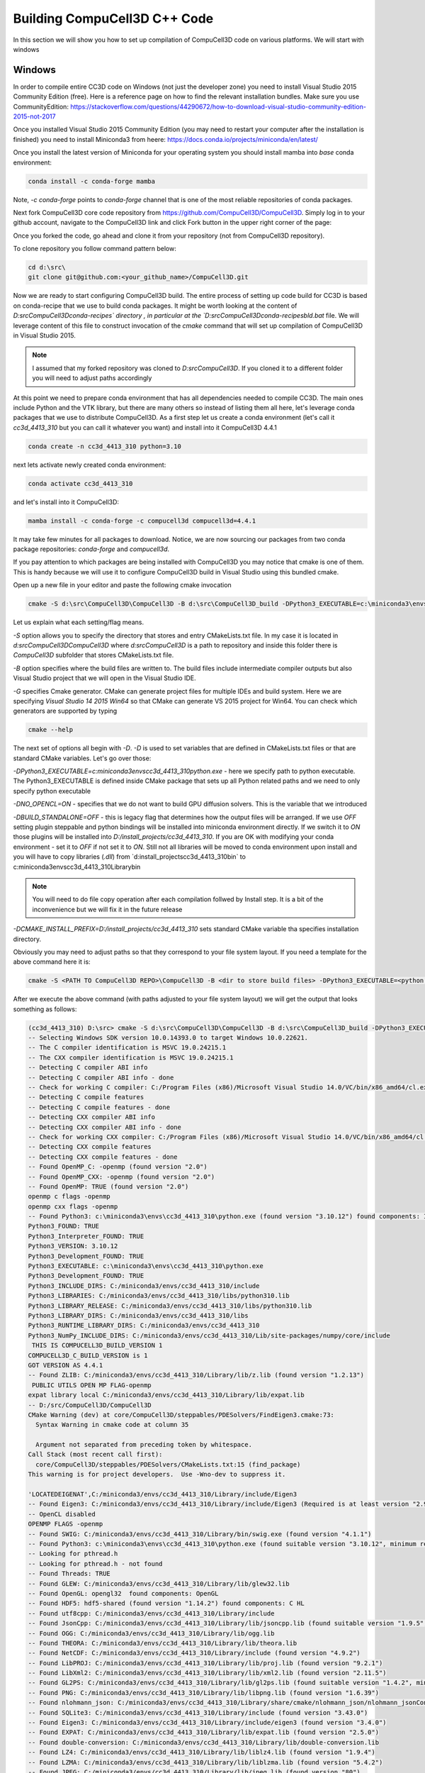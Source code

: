 Building CompuCell3D C++ Code
=======================================
In this section we will show you how to set up compilation of CompuCell3D code on various platforms. We will start with windows

Windows
~~~~~~~~

In order to compile entire CC3D code on Windows (not just the developer zone) you need to install Visual Studio 2015 Community Edition (free). Here is a reference page on how to find the relevant installation bundles. Make sure you use CommunityEdition: https://stackoverflow.com/questions/44290672/how-to-download-visual-studio-community-edition-2015-not-2017


Once you installed Visual Studio 2015 Community Edition (you may need to restart your computer after the installation is finished) you need to install Miniconda3 from heere: https://docs.conda.io/projects/miniconda/en/latest/

Once you install the latest version of Miniconda for your operating system you should install mamba into `base` conda environment:

.. code-block:: console

    conda install -c conda-forge mamba

Note, `-c conda-forge` points to `conda-forge` channel that is one of the most reliable repositories of conda packages.

Next fork CompuCell3D core code repository from https://github.com/CompuCell3D/CompuCell3D. Simply log in to your github account, navigate to the CompuCell3D link and click Fork button in the upper right corner of the page:

|cc3d_cpp_001|

Once you forked the code, go ahead and clone it from your repository (not from CompuCell3D repository).

To clone repository you follow command pattern below:

.. code-block:: console

    cd d:\src\
    git clone git@github.com:<your_github_name>/CompuCell3D.git

Now we are ready to start configuring CompuCell3D build. The entire process of setting up code build for CC3D is based on conda-recipe that we use to build conda packages. It might be worth looking at the content of `D:\src\CompuCell3D\conda-recipes\` directory , in particular at the `D:\src\CompuCell3D\conda-recipes\bld.bat` file. We will leverage content of this file to construct invocation of the `cmake` command that will set up compilation of CompuCell3D in Visual Studio 2015.

.. note::

    I assumed that my forked repository was cloned to `D:\src\CompuCell3D`. If you cloned it to a different folder you will need to adjust paths accordingly

At this point we need to prepare conda environment that has all dependencies needed to compile CC3D. The main ones include Python and the VTK library, but there are many others so instead of listing them all here, let's leverage conda packages that we use to distribute CompuCell3D.  As a first step let us create a conda environment (let's call it `cc3d_4413_310` but you can call it whatever you want) and install into it CompuCell3D 4.4.1

.. code-block::

    conda create -n cc3d_4413_310 python=3.10

next lets activate newly created conda environment:

.. code-block::

    conda activate cc3d_4413_310

and let's install into it CompuCell3D:

.. code-block:: console

    mamba install -c conda-forge -c compucell3d compucell3d=4.4.1

It may take few minutes for all packages to download. Notice, we are now sourcing our packages from two conda package repositories: `conda-forge` and `compucell3d`.

If you pay attention to which packages are being installed with CompuCell3D you may notice that cmake is one of them. This is handy because we will use it to configure CompuCell3D build in Visual Studio using this bundled cmake.

Open up a new file in your editor and paste the following cmake invocation

.. code-block:: batch

    cmake -S d:\src\CompuCell3D\CompuCell3D -B d:\src\CompuCell3D_build -DPython3_EXECUTABLE=c:\miniconda3\envs\cc3d_4413_310\python.exe -DNO_OPENCL=ON  -DBUILD_STANDALONE=OFF -G "Visual Studio 14 2015 Win64" -DCMAKE_INSTALL_PREFIX=D:/install_projects/cc3d_4413_310

Let us explain what each setting/flag means.

`-S` option allows you to specify the directory that stores and entry CMakeLists.txt file. In my case it is located in `d:\src\CompuCell3D\CompuCell3D` where `d:\src\CompuCell3D` is a path to repository and inside this folder there is `CompuCell3D` subfolder that stores CMakeLists.txt file.

`-B` option specifies where the build files are written to. The build files include intermediate compiler outputs but also Visual Studio project that we will open in the Visual Studio IDE.

`-G` specifies Cmake generator. CMake can generate project files for multiple IDEs and build system. Here we are specifying `Visual Studio 14 2015 Win64` so that CMake can generate VS 2015 project for Win64. You can check which generators are supported by typing

.. code-block:: console

    cmake --help

The next set of options all begin with `-D`. `-D` is used to set variables that are defined in CMakeLists.txt files or that are standard CMake variables. Let's go over those:

`-DPython3_EXECUTABLE=c:\miniconda3\envs\cc3d_4413_310\python.exe` - here we specify path to python executable. The Python3_EXECUTABLE is defined inside CMake package that sets up all Python related paths and we need to only specify python executable

`-DNO_OPENCL=ON` - specifies that we do not want to build GPU diffusion solvers. This is the variable that we introduced

`-DBUILD_STANDALONE=OFF` - this is legacy flag that determines how the output files will be arranged. If we use `OFF` setting plugin steppable and python bindings will be installed into miniconda environment directly. If we switch it to `ON` those plugins will be installed into `D:/install_projects/cc3d_4413_310`. If you are OK with modifying your conda environment - set it to `OFF` if not set it to `ON`. Still not all libraries will be moved to conda environment upon install and you will have to copy libraries (`.dll`) from `d:\install_projects\cc3d_4413_310\bin\` to c:\miniconda3\envs\cc3d_4413_310\Library\bin\

.. note::

    You will need to do file copy operation after each compilation follwed by Install step. It is a bit of the inconvenience but we will fix it in the future release

`-DCMAKE_INSTALL_PREFIX=D:/install_projects/cc3d_4413_310` sets standard CMake variable tha specifies installation directory.

Obviously you may need to adjust paths so that they correspond to your file system layout. If you need a template for the above command here it is:

.. code-block:: console

     cmake -S <PATH TO CompuCell3D REPO>\CompuCell3D -B <dir to store build files> -DPython3_EXECUTABLE=<python executable - from conda environment> -DNO_OPENCL=ON  -DBUILD_STANDALONE=OFF -G "Visual Studio 14 2015 Win64" -DCMAKE_INSTALL_PREFIX=<dir where compiled CompuCell3D will be written to>


After we execute the above command (with paths adjusted to your file system layout) we will get the output that looks something as follows:

.. code-block:: console

    (cc3d_4413_310) D:\src> cmake -S d:\src\CompuCell3D\CompuCell3D -B d:\src\CompuCell3D_build -DPython3_EXECUTABLE=c:\miniconda3\envs\cc3d_4413_310\python.exe -DNO_OPENCL=ON  -DBUILD_STANDALONE=OFF -G "Visual Studio 14 2015 Win64" -DCMAKE_INSTALL_PREFIX=D:/install_projects/cc3d_4413_310
    -- Selecting Windows SDK version 10.0.14393.0 to target Windows 10.0.22621.
    -- The C compiler identification is MSVC 19.0.24215.1
    -- The CXX compiler identification is MSVC 19.0.24215.1
    -- Detecting C compiler ABI info
    -- Detecting C compiler ABI info - done
    -- Check for working C compiler: C:/Program Files (x86)/Microsoft Visual Studio 14.0/VC/bin/x86_amd64/cl.exe - skipped
    -- Detecting C compile features
    -- Detecting C compile features - done
    -- Detecting CXX compiler ABI info
    -- Detecting CXX compiler ABI info - done
    -- Check for working CXX compiler: C:/Program Files (x86)/Microsoft Visual Studio 14.0/VC/bin/x86_amd64/cl.exe - skipped
    -- Detecting CXX compile features
    -- Detecting CXX compile features - done
    -- Found OpenMP_C: -openmp (found version "2.0")
    -- Found OpenMP_CXX: -openmp (found version "2.0")
    -- Found OpenMP: TRUE (found version "2.0")
    openmp c flags -openmp
    openmp cxx flags -openmp
    -- Found Python3: c:\miniconda3\envs\cc3d_4413_310\python.exe (found version "3.10.12") found components: Interpreter Development NumPy Development.Module Development.Embed
    Python3_FOUND: TRUE
    Python3_Interpreter_FOUND: TRUE
    Python3_VERSION: 3.10.12
    Python3_Development_FOUND: TRUE
    Python3_EXECUTABLE: c:\miniconda3\envs\cc3d_4413_310\python.exe
    Python3_Development_FOUND: TRUE
    Python3_INCLUDE_DIRS: C:/miniconda3/envs/cc3d_4413_310/include
    Python3_LIBRARIES: C:/miniconda3/envs/cc3d_4413_310/libs/python310.lib
    Python3_LIBRARY_RELEASE: C:/miniconda3/envs/cc3d_4413_310/libs/python310.lib
    Python3_LIBRARY_DIRS: C:/miniconda3/envs/cc3d_4413_310/libs
    Python3_RUNTIME_LIBRARY_DIRS: C:/miniconda3/envs/cc3d_4413_310
    Python3_NumPy_INCLUDE_DIRS: C:/miniconda3/envs/cc3d_4413_310/Lib/site-packages/numpy/core/include
     THIS IS COMPUCELL3D_BUILD_VERSION 1
    COMPUCELL3D_C_BUILD_VERSION is 1
    GOT VERSION AS 4.4.1
    -- Found ZLIB: C:/miniconda3/envs/cc3d_4413_310/Library/lib/z.lib (found version "1.2.13")
     PUBLIC UTILS OPEN MP FLAG-openmp
    expat library local C:/miniconda3/envs/cc3d_4413_310/Library/lib/expat.lib
    -- D:/src/CompuCell3D/CompuCell3D
    CMake Warning (dev) at core/CompuCell3D/steppables/PDESolvers/FindEigen3.cmake:73:
      Syntax Warning in cmake code at column 35

      Argument not separated from preceding token by whitespace.
    Call Stack (most recent call first):
      core/CompuCell3D/steppables/PDESolvers/CMakeLists.txt:15 (find_package)
    This warning is for project developers.  Use -Wno-dev to suppress it.

    'LOCATEDEIGENAT',C:/miniconda3/envs/cc3d_4413_310/Library/include/Eigen3
    -- Found Eigen3: C:/miniconda3/envs/cc3d_4413_310/Library/include/Eigen3 (Required is at least version "2.91.0")
    -- OpenCL disabled
    OPENMP FLAGS -openmp
    -- Found SWIG: C:/miniconda3/envs/cc3d_4413_310/Library/bin/swig.exe (found version "4.1.1")
    -- Found Python3: c:\miniconda3\envs\cc3d_4413_310\python.exe (found suitable version "3.10.12", minimum required is "3.10") found components: Interpreter Development.Module Development.Embed
    -- Looking for pthread.h
    -- Looking for pthread.h - not found
    -- Found Threads: TRUE
    -- Found GLEW: C:/miniconda3/envs/cc3d_4413_310/Library/lib/glew32.lib
    -- Found OpenGL: opengl32  found components: OpenGL
    -- Found HDF5: hdf5-shared (found version "1.14.2") found components: C HL
    -- Found utf8cpp: C:/miniconda3/envs/cc3d_4413_310/Library/include
    -- Found JsonCpp: C:/miniconda3/envs/cc3d_4413_310/Library/lib/jsoncpp.lib (found suitable version "1.9.5", minimum required is "0.7.0")
    -- Found OGG: C:/miniconda3/envs/cc3d_4413_310/Library/lib/ogg.lib
    -- Found THEORA: C:/miniconda3/envs/cc3d_4413_310/Library/lib/theora.lib
    -- Found NetCDF: C:/miniconda3/envs/cc3d_4413_310/Library/include (found version "4.9.2")
    -- Found LibPROJ: C:/miniconda3/envs/cc3d_4413_310/Library/lib/proj.lib (found version "9.2.1")
    -- Found LibXml2: C:/miniconda3/envs/cc3d_4413_310/Library/lib/xml2.lib (found version "2.11.5")
    -- Found GL2PS: C:/miniconda3/envs/cc3d_4413_310/Library/lib/gl2ps.lib (found suitable version "1.4.2", minimum required is "1.4.2")
    -- Found PNG: C:/miniconda3/envs/cc3d_4413_310/Library/lib/libpng.lib (found version "1.6.39")
    -- Found nlohmann_json: C:/miniconda3/envs/cc3d_4413_310/Library/share/cmake/nlohmann_json/nlohmann_jsonConfig.cmake (found version "3.11.2")
    -- Found SQLite3: C:/miniconda3/envs/cc3d_4413_310/Library/include (found version "3.43.0")
    -- Found Eigen3: C:/miniconda3/envs/cc3d_4413_310/Library/include/eigen3 (found version "3.4.0")
    -- Found EXPAT: C:/miniconda3/envs/cc3d_4413_310/Library/lib/expat.lib (found version "2.5.0")
    -- Found double-conversion: C:/miniconda3/envs/cc3d_4413_310/Library/lib/double-conversion.lib
    -- Found LZ4: C:/miniconda3/envs/cc3d_4413_310/Library/lib/liblz4.lib (found version "1.9.4")
    -- Found LZMA: C:/miniconda3/envs/cc3d_4413_310/Library/lib/liblzma.lib (found version "5.4.2")
    -- Found JPEG: C:/miniconda3/envs/cc3d_4413_310/Library/lib/jpeg.lib (found version "80")
    -- Found TIFF: C:/miniconda3/envs/cc3d_4413_310/Library/lib/tiff.lib (found version "4.5.1")
    -- Found Freetype: C:/miniconda3/envs/cc3d_4413_310/Library/lib/freetype.lib (found version "2.12.1")
    VTK_MAJOR_VERSION=9
    NUMPY_INCLUDE_DIR
    VTK_LIB_DIRS
    THIS IS cc3d_py_source_dir: D:/src/CompuCell3D/CompuCell3D/../cc3d
    USING EXTERNAL PYTHON
    -- Configuring done
    CMake Warning (dev) at compucell3d_cmake_macros.cmake:200 (ADD_LIBRARY):
      Policy CMP0115 is not set: Source file extensions must be explicit.  Run
      "cmake --help-policy CMP0115" for policy details.  Use the cmake_policy
      command to set the policy and suppress this warning.

      File:

        D:/src/CompuCell3D/CompuCell3D/core/CompuCell3D/steppables/PDESolvers/hpppdesolvers.h
    Call Stack (most recent call first):
      core/CompuCell3D/steppables/PDESolvers/CMakeLists.txt:187 (ADD_COMPUCELL3D_STEPPABLE)
    This warning is for project developers.  Use -Wno-dev to suppress it.

    -- Generating done
    -- Build files have been written to: D:/src/CompuCell3D_build

The line `-- Generating done` shows -- Build files have been written to: D:/src/CompuCell3D_build`.

|cc3d_cpp_002|

At this point we can open the newly generated project in the Visual Studio 2015 IDE and start compilation. In Visual Studio 2015 navigate to `File->Open...->Project/Solution...`

|cc3d_cpp_003|

and navigate to where VS 2015 files are generated and pick `ALL_BUILD.vcxproj`

|cc3d_cpp_004|

Once the project is loaded we set compile configration (we choose RelWithDebInfo from the pull-down menu)

|cc3d_cpp_006|

Next, from the `Solution Explorer` panel, right-click on `ALL_BUILD` and select `Build` from context menu

|cc3d_cpp_007|

The compilation will start and after a while (say 10-15 minutes on Windows , much faster on other platforms) you will get compilation completion screen

|cc3d_cpp_008|

Once compilation succeeded, go ahead and install all the libraries to the target dir:

Find `INSTALL` subproject in the `Solution Explorer`, right-click and choose `Build` to install all the libraries:

|cc3d_cpp_009|

and if you take a look at teh output screen you will see that some files are installed into ``d:\install_projects\cc3d_4413_310`` and some are written directly into conda environment ``c:\miniconda3\envs\cc3d_4413_310``

|cc3d_cpp_010|

The only thing that remains now is to copy  dlls from ``d:\install_projects\cc3d_4413_310\bin\`` to ``c:\miniconda3\envs\cc3d_4413_310\Library\bin\``


At this point your conda environment will contain binaries that are coming from your compiled version of CompuCell3D.


.. |cc3d_cpp_001| image:: images/cc3d_cpp_001.png
    :scale: 50%

.. |cc3d_cpp_002| image:: images/cc3d_cpp_002.png
    :scale: 50%

.. |cc3d_cpp_003| image:: images/cc3d_cpp_003.png
    :scale: 50%

.. |cc3d_cpp_004| image:: images/cc3d_cpp_004.png
    :scale: 50%

.. |cc3d_cpp_006| image:: images/cc3d_cpp_006.png
    :scale: 50%

.. |cc3d_cpp_007| image:: images/cc3d_cpp_007.png
    :scale: 50%

.. |cc3d_cpp_008| image:: images/cc3d_cpp_008.png
    :scale: 50%

.. |cc3d_cpp_009| image:: images/cc3d_cpp_009.png
    :scale: 50%

.. |cc3d_cpp_010| image:: images/cc3d_cpp_010.png
    :scale: 50%
